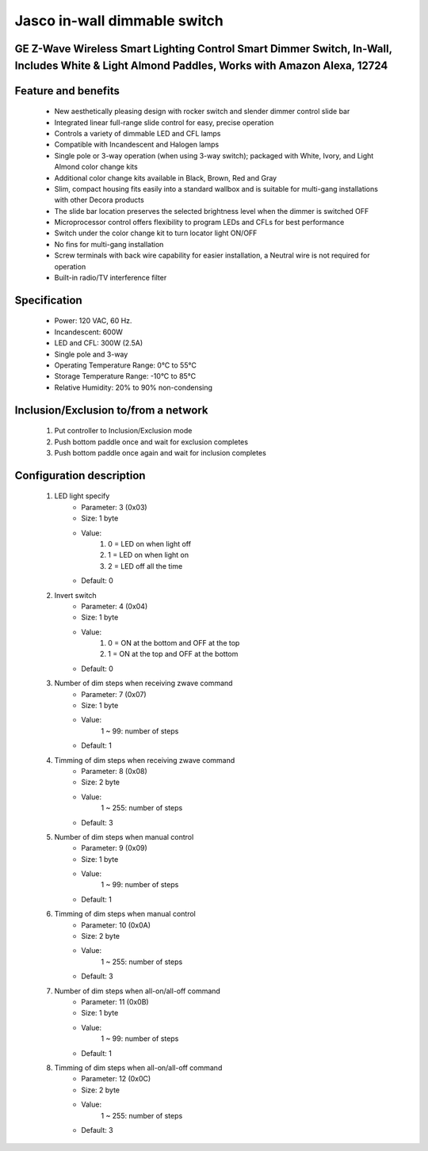 Jasco in-wall dimmable switch
--------------------------------
GE Z-Wave Wireless Smart Lighting Control Smart Dimmer Switch, In-Wall, Includes White & Light Almond Paddles, Works with Amazon Alexa, 12724
~~~~~~~~~~~~~~~~~~~~~~~~~~~~~~~~~~~~~~~~~~~~~~


	.. image:: ../../images/switch/jasco_inwall_switch_12724.jpg
	.. :align: left
	
Feature and benefits
~~~~~~~~~~~~~~~~~
	- New aesthetically pleasing design with rocker switch and slender dimmer control slide bar
	- Integrated linear full-range slide control for easy, precise operation
	- Controls a variety of dimmable LED and CFL lamps
	- Compatible with Incandescent and Halogen lamps
	- Single pole or 3-way operation (when using 3-way switch); packaged with White, Ivory, and Light Almond color change kits
	- Additional color change kits available in Black, Brown, Red and Gray
	- Slim, compact housing fits easily into a standard wallbox and is suitable for multi-gang installations with other Decora products
	- The slide bar location preserves the selected brightness level when the dimmer is switched OFF
	- Microprocessor control offers flexibility to program LEDs and CFLs for best performance
	- Switch under the color change kit to turn locator light ON/OFF
	- No fins for multi-gang installation
	- Screw terminals with back wire capability for easier installation, a Neutral wire is not required for operation
	- Built-in radio/TV interference filter

Specification
~~~~~~~~~~~~~~~~~~~~~~
	- Power: 120 VAC, 60 Hz.
	- Incandescent: 600W
	- LED and CFL: 300W (2.5A)
	- Single pole and 3-way
	- Operating Temperature Range: 0°C to 55°C
	- Storage Temperature Range: -10°C to 85°C
	- Relative Humidity: 20% to 90% non-condensing

Inclusion/Exclusion to/from a network
~~~~~~~~~~~~~~~~~~~~~~~
	#. Put controller to Inclusion/Exclusion mode
	#. Push bottom paddle once and wait for exclusion completes
	#. Push bottom paddle once again and wait for inclusion completes
	
	
Configuration description
~~~~~~~~~~~~~~~~~~~~~~~~~~
	#. LED light specify
		- Parameter: 3 (0x03)
		- Size: 1 byte
		- Value:
			(1) 0 = LED on when light off
			(2) 1 = LED on when light on
			(3) 2 = LED off all the time
		- Default: 0
	
	#. Invert switch
		- Parameter: 4 (0x04)
		- Size: 1 byte
		- Value:
			(1) 0 = ON at the bottom and OFF at the top
			(2) 1 = ON at the top and OFF at the bottom
		- Default: 0
	
	#. Number of dim steps when receiving zwave command
		- Parameter: 7 (0x07)
		- Size: 1 byte
		- Value:
			1 ~ 99: number of steps
		- Default: 1
	
	#. Timming of dim steps when receiving zwave command
		- Parameter: 8 (0x08)
		- Size: 2 byte
		- Value:
			1 ~ 255: number of steps
		- Default: 3
		
	#. Number of dim steps when manual control
		- Parameter: 9 (0x09)
		- Size: 1 byte
		- Value:
			1 ~ 99: number of steps
		- Default: 1
	
	#. Timming of dim steps when manual control
		- Parameter: 10 (0x0A)
		- Size: 2 byte
		- Value:
			1 ~ 255: number of steps
		- Default: 3
		
	#. Number of dim steps when all-on/all-off command
		- Parameter: 11 (0x0B)
		- Size: 1 byte
		- Value:
			1 ~ 99: number of steps
		- Default: 1
	
	#. Timming of dim steps when all-on/all-off command
		- Parameter: 12 (0x0C)
		- Size: 2 byte
		- Value:
			1 ~ 255: number of steps
		- Default: 3
		
	
